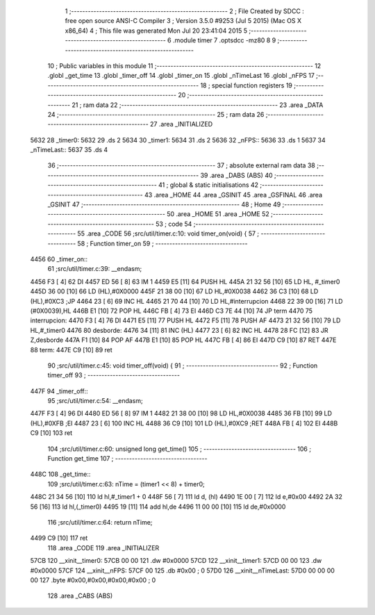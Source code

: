                              1 ;--------------------------------------------------------
                              2 ; File Created by SDCC : free open source ANSI-C Compiler
                              3 ; Version 3.5.0 #9253 (Jul  5 2015) (Mac OS X x86_64)
                              4 ; This file was generated Mon Jul 20 23:41:04 2015
                              5 ;--------------------------------------------------------
                              6 	.module timer
                              7 	.optsdcc -mz80
                              8 	
                              9 ;--------------------------------------------------------
                             10 ; Public variables in this module
                             11 ;--------------------------------------------------------
                             12 	.globl _get_time
                             13 	.globl _timer_off
                             14 	.globl _timer_on
                             15 	.globl _nTimeLast
                             16 	.globl _nFPS
                             17 ;--------------------------------------------------------
                             18 ; special function registers
                             19 ;--------------------------------------------------------
                             20 ;--------------------------------------------------------
                             21 ; ram data
                             22 ;--------------------------------------------------------
                             23 	.area _DATA
                             24 ;--------------------------------------------------------
                             25 ; ram data
                             26 ;--------------------------------------------------------
                             27 	.area _INITIALIZED
   5632                      28 _timer0:
   5632                      29 	.ds 2
   5634                      30 _timer1:
   5634                      31 	.ds 2
   5636                      32 _nFPS::
   5636                      33 	.ds 1
   5637                      34 _nTimeLast::
   5637                      35 	.ds 4
                             36 ;--------------------------------------------------------
                             37 ; absolute external ram data
                             38 ;--------------------------------------------------------
                             39 	.area _DABS (ABS)
                             40 ;--------------------------------------------------------
                             41 ; global & static initialisations
                             42 ;--------------------------------------------------------
                             43 	.area _HOME
                             44 	.area _GSINIT
                             45 	.area _GSFINAL
                             46 	.area _GSINIT
                             47 ;--------------------------------------------------------
                             48 ; Home
                             49 ;--------------------------------------------------------
                             50 	.area _HOME
                             51 	.area _HOME
                             52 ;--------------------------------------------------------
                             53 ; code
                             54 ;--------------------------------------------------------
                             55 	.area _CODE
                             56 ;src/util/timer.c:10: void timer_on(void) {
                             57 ;	---------------------------------
                             58 ; Function timer_on
                             59 ; ---------------------------------
   4456                      60 _timer_on::
                             61 ;src/util/timer.c:39: __endasm;
   4456 F3            [ 4]   62 	DI
   4457 ED 56         [ 8]   63 	IM 1
   4459 E5            [11]   64 	PUSH HL
   445A 21 32 56      [10]   65 	LD HL, #_timer0
   445D 36 00         [10]   66 	LD (HL),#0X0000
   445F 21 38 00      [10]   67 	LD HL,#0X0038
   4462 36 C3         [10]   68 	LD (HL),#0XC3 ;JP
   4464 23            [ 6]   69 	INC HL
   4465 21 70 44      [10]   70 	LD HL,#interrupcion
   4468 22 39 00      [16]   71 	LD (#0X0039),HL
   446B E1            [10]   72 	POP HL
   446C FB            [ 4]   73 	EI
   446D C3 7E 44      [10]   74 	JP term
   4470                      75 	interrupcion:
   4470 F3            [ 4]   76 	DI
   4471 E5            [11]   77 	PUSH HL
   4472 F5            [11]   78 	PUSH AF
   4473 21 32 56      [10]   79 	LD HL,#_timer0
   4476                      80 	desborde:
   4476 34            [11]   81 	INC (HL)
   4477 23            [ 6]   82 	INC HL
   4478 28 FC         [12]   83 	JR Z,desborde
   447A F1            [10]   84 	POP AF
   447B E1            [10]   85 	POP HL
   447C FB            [ 4]   86 	EI
   447D C9            [10]   87 	RET
   447E                      88 	term:
   447E C9            [10]   89 	ret
                             90 ;src/util/timer.c:45: void timer_off(void) {
                             91 ;	---------------------------------
                             92 ; Function timer_off
                             93 ; ---------------------------------
   447F                      94 _timer_off::
                             95 ;src/util/timer.c:54: __endasm;
   447F F3            [ 4]   96 	DI
   4480 ED 56         [ 8]   97 	IM 1
   4482 21 38 00      [10]   98 	LD HL,#0X0038
   4485 36 FB         [10]   99 	LD (HL),#0XFB ;EI
   4487 23            [ 6]  100 	INC HL
   4488 36 C9         [10]  101 	LD (HL),#0XC9 ;RET
   448A FB            [ 4]  102 	EI
   448B C9            [10]  103 	ret
                            104 ;src/util/timer.c:60: unsigned long get_time()
                            105 ;	---------------------------------
                            106 ; Function get_time
                            107 ; ---------------------------------
   448C                     108 _get_time::
                            109 ;src/util/timer.c:63: nTime = (timer1 << 8) + timer0;
   448C 21 34 56      [10]  110 	ld	hl,#_timer1 + 0
   448F 56            [ 7]  111 	ld	d, (hl)
   4490 1E 00         [ 7]  112 	ld	e,#0x00
   4492 2A 32 56      [16]  113 	ld	hl,(_timer0)
   4495 19            [11]  114 	add	hl,de
   4496 11 00 00      [10]  115 	ld	de,#0x0000
                            116 ;src/util/timer.c:64: return nTime;
   4499 C9            [10]  117 	ret
                            118 	.area _CODE
                            119 	.area _INITIALIZER
   57CB                     120 __xinit__timer0:
   57CB 00 00               121 	.dw #0x0000
   57CD                     122 __xinit__timer1:
   57CD 00 00               123 	.dw #0x0000
   57CF                     124 __xinit__nFPS:
   57CF 00                  125 	.db #0x00	; 0
   57D0                     126 __xinit__nTimeLast:
   57D0 00 00 00 00         127 	.byte #0x00,#0x00,#0x00,#0x00	; 0
                            128 	.area _CABS (ABS)
